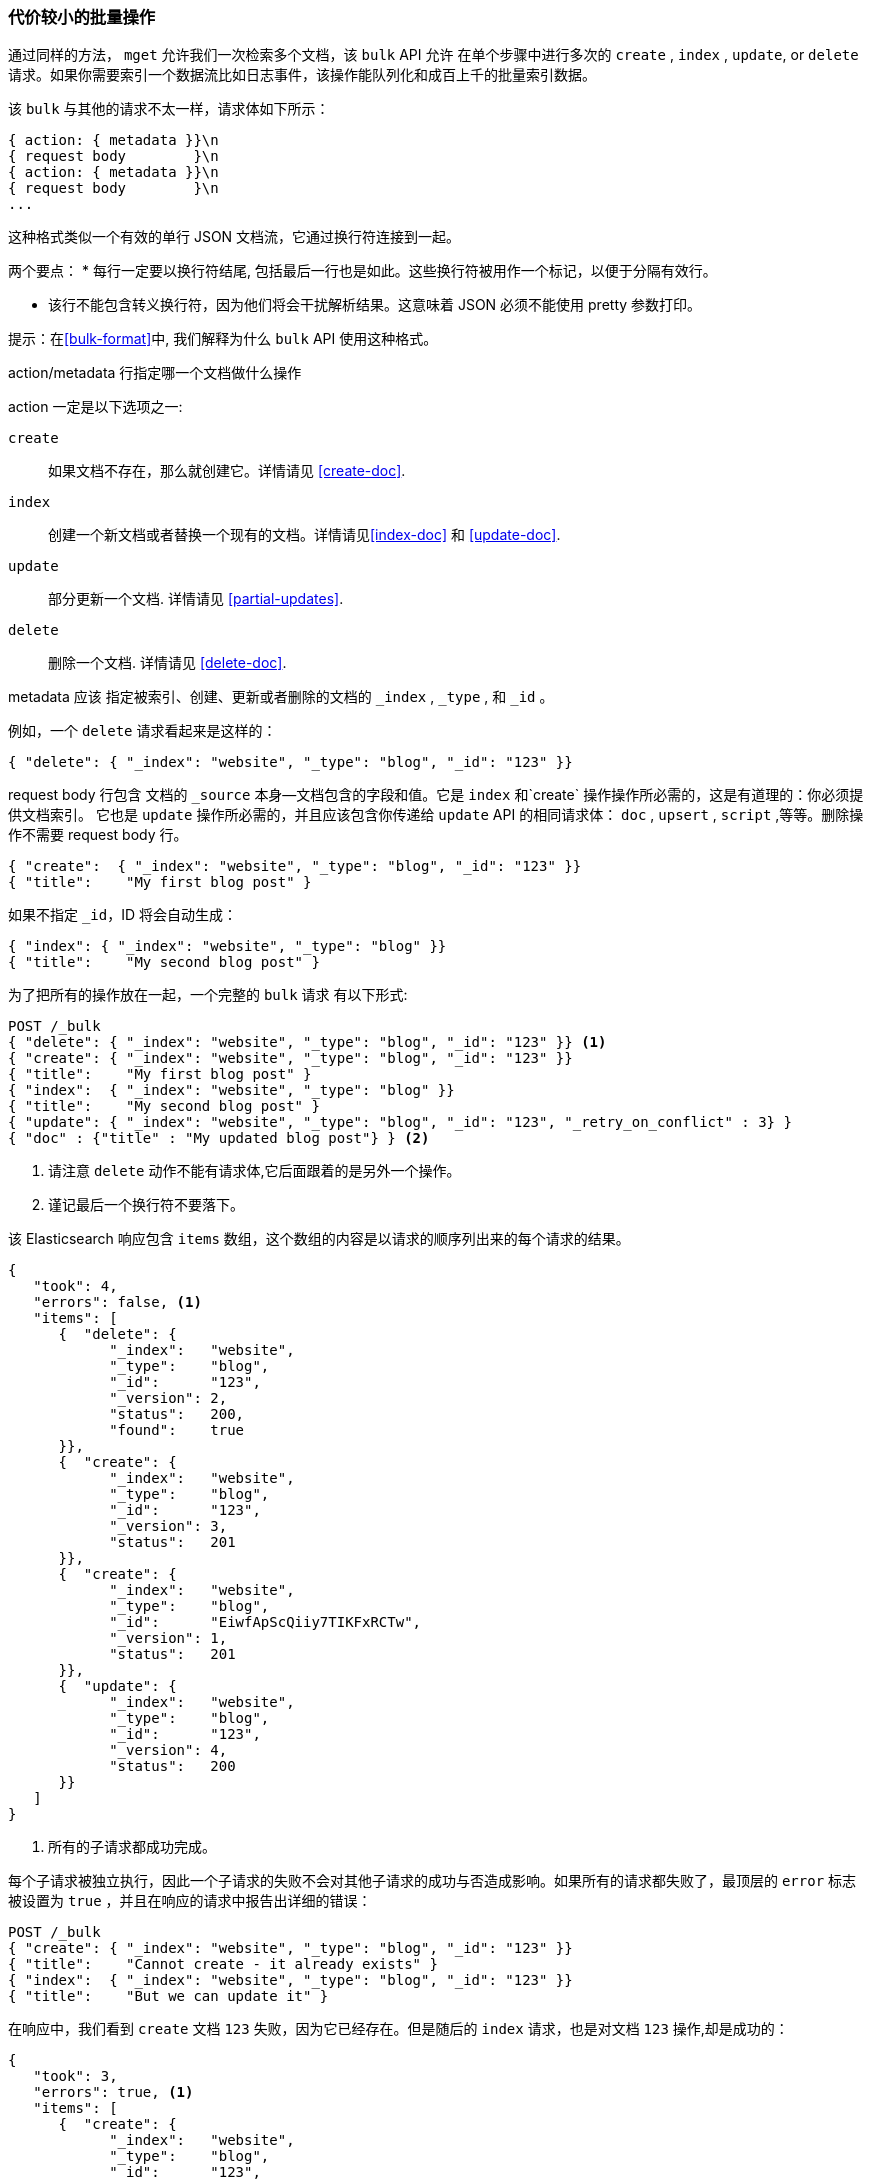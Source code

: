 [[bulk]]
=== 代价较小的批量操作

通过同样的方法， `mget` 允许我们一次检索多个文档，该 `bulk` API 允许((("bulk API"))) 在单个步骤中进行多次的 `create` , `index` , `update`, or `delete` 请求。如果你需要索引一个数据流比如日志事件，该操作能队列化和成百上千的批量索引数据。

该 `bulk` 与其他的请求不太一样，请求体如下所示：

[source,js]
--------------------------------------------------
{ action: { metadata }}\n
{ request body        }\n
{ action: { metadata }}\n
{ request body        }\n
...
--------------------------------------------------

这种格式类似一个有效的单行 JSON 文档流，它通过换行符连接到一起。((("\n (newline) characters in bulk requests", sortas="n (newline)")))

两个要点：
* 每行一定要以换行符结尾, 包括最后一行也是如此。这些换行符被用作一个标记，以便于分隔有效行。

* 该行不能包含转义换行符，因为他们将会干扰解析结果。这意味着 JSON 必须不能使用 pretty 参数打印。

提示：在<<bulk-format>>中, 我们解释为什么 `bulk` API 使用这种格式。

+action/metadata+ 行指定哪一个文档做什么操作

+action+ 一定是以下选项之一((("action, in bulk requests"))):

 `create`:: 
    如果文档不存在，那么就创建它。详情请见 <<create-doc>>.
    
 `index`::  
    创建一个新文档或者替换一个现有的文档。详情请见<<index-doc>> 和 <<update-doc>>.
    
 `update`:: 
    部分更新一个文档. 详情请见 <<partial-updates>>.
 
 `delete`:: 
    删除一个文档. 详情请见 <<delete-doc>>.

+metadata+ 应该 ((("metadata, document", "in bulk requests")))指定被索引、创建、更新或者删除的文档的 `_index` , `_type` , 和 `_id` 。

例如，一个 `delete` 请求看起来是这样的：

[source,js]
--------------------------------------------------
{ "delete": { "_index": "website", "_type": "blog", "_id": "123" }}
--------------------------------------------------

+request body+ 行包含((("request body line, bulk requests"))) 文档的 `_source` 本身--文档包含的字段和值。它是 `index` 和`create` 操作操作所必需的，这是有道理的：你必须提供文档索引。
它也是 `update` 操作所必需的，并且应该包含你传递给 `update` API 的相同请求体： `doc` , `upsert` , `script` ,等等。删除操作不需要 +request body+ 行。

[source,js]
--------------------------------------------------
{ "create":  { "_index": "website", "_type": "blog", "_id": "123" }}
{ "title":    "My first blog post" }
--------------------------------------------------

如果不指定 `_id`，ID 将会自动生成：

[source,js]
--------------------------------------------------
{ "index": { "_index": "website", "_type": "blog" }}
{ "title":    "My second blog post" }
--------------------------------------------------

为了把所有的操作放在一起，一个完整的 `bulk` 请求 ((("bulk API", "common bulk request, example")))有以下形式:

[source,js]
--------------------------------------------------
POST /_bulk
{ "delete": { "_index": "website", "_type": "blog", "_id": "123" }} <1>
{ "create": { "_index": "website", "_type": "blog", "_id": "123" }}
{ "title":    "My first blog post" }
{ "index":  { "_index": "website", "_type": "blog" }}
{ "title":    "My second blog post" }
{ "update": { "_index": "website", "_type": "blog", "_id": "123", "_retry_on_conflict" : 3} }
{ "doc" : {"title" : "My updated blog post"} } <2>
--------------------------------------------------
// SENSE: 030_Data/55_Bulk.json

<1> 请注意 `delete` 动作不能有请求体,它后面跟着的是另外一个操作。
<2> 谨记最后一个换行符不要落下。

该 Elasticsearch 响应包含 `items` 数组，((("items array, listing results of bulk requests")))((("bulk API", "Elasticsearch response")))这个数组的内容是以请求的顺序列出来的每个请求的结果。

[source,js]
--------------------------------------------------
{
   "took": 4,
   "errors": false, <1>
   "items": [
      {  "delete": {
            "_index":   "website",
            "_type":    "blog",
            "_id":      "123",
            "_version": 2,
            "status":   200,
            "found":    true
      }},
      {  "create": {
            "_index":   "website",
            "_type":    "blog",
            "_id":      "123",
            "_version": 3,
            "status":   201
      }},
      {  "create": {
            "_index":   "website",
            "_type":    "blog",
            "_id":      "EiwfApScQiiy7TIKFxRCTw",
            "_version": 1,
            "status":   201
      }},
      {  "update": {
            "_index":   "website",
            "_type":    "blog",
            "_id":      "123",
            "_version": 4,
            "status":   200
      }}
   ]
}
--------------------------------------------------
// SENSE: 030_Data/55_Bulk.json

<1> 所有的子请求都成功完成。

每个子请求被独立执行，因此一个子请求的失败不会对其他子请求的成功与否造成影响。如果所有的请求都失败了，最顶层的 `error` 标志被设置为 `true` ，并且在响应的请求中报告出详细的错误：

[source,js]
--------------------------------------------------
POST /_bulk
{ "create": { "_index": "website", "_type": "blog", "_id": "123" }}
{ "title":    "Cannot create - it already exists" }
{ "index":  { "_index": "website", "_type": "blog", "_id": "123" }}
{ "title":    "But we can update it" }
--------------------------------------------------
// SENSE: 030_Data/55_Bulk_independent.json

在响应中，我们看到 `create` 文档  `123` 失败，因为它已经存在。但是随后的 `index` 请求，也是对文档 `123` 操作,却是成功的：

[source,js]
--------------------------------------------------
{
   "took": 3,
   "errors": true, <1>
   "items": [
      {  "create": {
            "_index":   "website",
            "_type":    "blog",
            "_id":      "123",
            "status":   409, <2>
            "error":    "DocumentAlreadyExistsException <3>
                        [[website][4] [blog][123]:
                        document already exists]"
      }},
      {  "index": {
            "_index":   "website",
            "_type":    "blog",
            "_id":      "123",
            "_version": 5,
            "status":   200 <4>
      }}
   ]
}
--------------------------------------------------
// SENSE: 030_Data/55_Bulk_independent.json

<1> 一个或者多个请求失败。
<2> 这个请求的HTTP状态码报告为 `409 CONFLICT` 。
<3> 解释为什么请求失败的错误信息。
<4> 第二个请求成功，返回 HTTP 状态码 `200 OK` 。

这也意味着 ((("bulk API", "bulk requests, not transactions")))该 `bulk` 请求不是原子的: 它们不能用作于事务。每个请求是单独处理的，因此一个请求的成功或失败不会影响其他的请求。

==== 不要重复指定Index和Type

也许你是分批索引日志数据到相同的 `index` 和 `type` 中， ((("metadata, document", "not repeating in bullk requests")))((("bulk API", "default /_index or _index/_type")))，但是为每一个文档指定相同的元数据是一种浪费。相反，可以像 `mget` API 一样，在 `bulk 请求的 URL 中接收默认的 `/_index` 或者 `/_index/_type` ：

[source,js]
--------------------------------------------------
POST /website/_bulk
{ "index": { "_type": "log" }}
{ "event": "User logged in" }
--------------------------------------------------
// SENSE: 030_Data/55_Bulk_defaults.json


你仍然可以覆盖元数据行中的 `_index` 和 `_type` , 但是它将使用URL中的这些元数据值作为默认值：

[source,js]
--------------------------------------------------
POST /website/log/_bulk
{ "index": {}}
{ "event": "User logged in" }
{ "index": { "_type": "blog" }}
{ "title": "Overriding the default type" }
--------------------------------------------------
// SENSE: 030_Data/55_Bulk_defaults.json

==== How Big Is Too Big?

整个批量请求都需要由接收到请求的节点加载到内存中，因此该请求越大，其他请求所能获得的内存就越少。((("bulk API", "optimal size of requests"))) 批量请求的大小有一个最佳值，大于这个值，性能将不再提升，甚至会下降。但是最佳值不是一个固定的值。它依赖于硬件、文档的大小和复杂度、索引和搜索的负载的整体情况。

幸运的是，很容易找到这个最佳点：通过批量索引典型文档，并不断增加批量大小进行尝试。当性能开始下降，那么你的批量大小就太大了。一个好的办法是1,000 到 5,000 个文档作为一个批次, 或者如果你的文档非常大，那么就要减少成批的文档个数。

密切关注你的批量请求的物理大小往往是十分有用的，一千个 1KB 的文档是完全不同于一千个 1MB 文档所占的物理大小。一个好的批量大小所占用的物理大小约为5-15MB。
